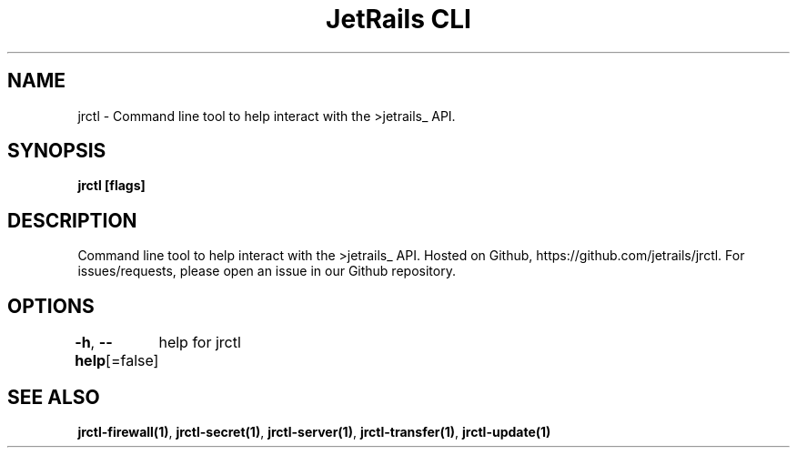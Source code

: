 .nh
.TH "JetRails CLI" "1" "Oct 2021" "Copyright 2021 ADF, Inc. All Rights Reserved " ""

.SH NAME
.PP
jrctl \- Command line tool to help interact with the >jetrails\_ API.


.SH SYNOPSIS
.PP
\fBjrctl [flags]\fP


.SH DESCRIPTION
.PP
Command line tool to help interact with the >jetrails\_ API. Hosted on Github,
https://github.com/jetrails/jrctl. For issues/requests, please open an issue in
our Github repository.


.SH OPTIONS
.PP
\fB\-h\fP, \fB\-\-help\fP[=false]
	help for jrctl


.SH SEE ALSO
.PP
\fBjrctl\-firewall(1)\fP, \fBjrctl\-secret(1)\fP, \fBjrctl\-server(1)\fP, \fBjrctl\-transfer(1)\fP, \fBjrctl\-update(1)\fP
